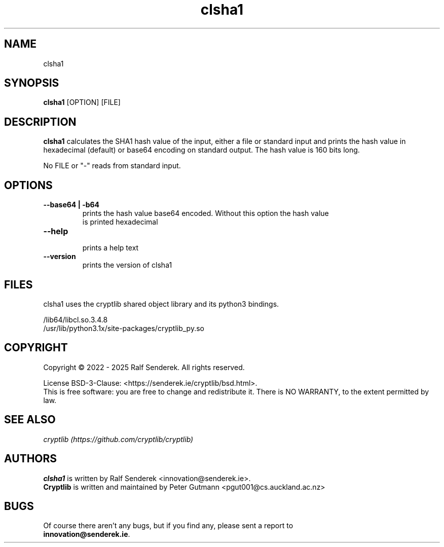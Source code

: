 .\" clsha1 - print SHA1 hash values of files or standard input 
.TH "clsha1" "1" "" "Ralf Senderek" ""
.SH "NAME"
clsha1
.SH "SYNOPSIS"
\fBclsha1\fP [OPTION] [FILE]
.SH "DESCRIPTION"
.PP 
\fBclsha1\fP calculates the SHA1 hash value of the input, either a file or
standard input and prints the hash value in hexadecimal (default) or base64
encoding on standard output. The hash value is 160 bits long.
.PP
No FILE or "-" reads from standard input.
.PP
.SH "OPTIONS"
.IP "\fB--base64 | -b64\fP"
    prints the hash value base64 encoded. Without this option the hash value
    is printed hexadecimal
.IP
.IP "\fB--help\fP"
    prints a help text
.IP
.IP "\fB--version\fP"
    prints the version of clsha1

.PP 

.SH "FILES"
clsha1 uses the cryptlib shared object library and its python3 bindings.
.PP
.nf
/lib64/libcl.so.3.4.8
/usr/lib/python3.1x/site-packages/cryptlib_py.so
.fi 

.SH COPYRIGHT
Copyright \(co 2022 - 2025 Ralf Senderek. All rights reserved.

License BSD-3-Clause: <https://senderek.ie/cryptlib/bsd.html>.
.br
This is free software: you are free to change and redistribute it.
There is NO WARRANTY, to the extent permitted by law.

.SH "SEE ALSO"
.nf
.I 
cryptlib (https://github.com/cryptlib/cryptlib)
.fi 

.PP 
.SH "AUTHORS"
.nf 
\fBclsha1\fR is written by Ralf Senderek <innovation@senderek.ie>.
.br
\fBCryptlib\fR is written and maintained by Peter Gutmann <pgut001@cs.auckland.ac.nz>
.fi 

.PP 
.SH "BUGS"
Of course there aren't any bugs, but if you find any, please sent a report to 
.br
\fBinnovation@senderek.ie\fR.
.fi
